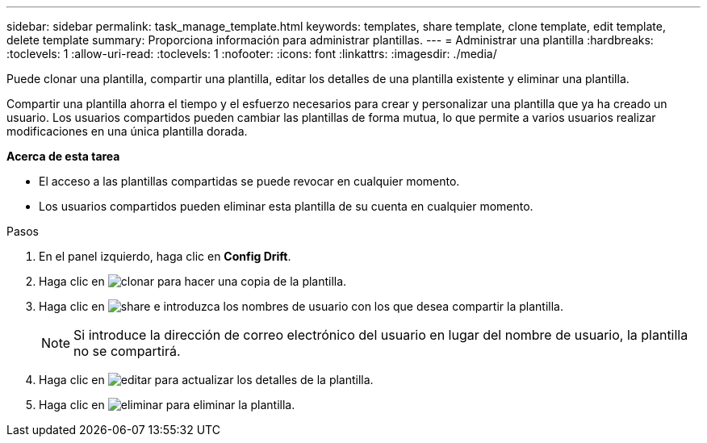 ---
sidebar: sidebar 
permalink: task_manage_template.html 
keywords: templates, share template, clone template, edit template, delete template 
summary: Proporciona información para administrar plantillas. 
---
= Administrar una plantilla
:hardbreaks:
:toclevels: 1
:allow-uri-read: 
:toclevels: 1
:nofooter: 
:icons: font
:linkattrs: 
:imagesdir: ./media/


[role="lead"]
Puede clonar una plantilla, compartir una plantilla, editar los detalles de una plantilla existente y eliminar una plantilla.

Compartir una plantilla ahorra el tiempo y el esfuerzo necesarios para crear y personalizar una plantilla que ya ha creado un usuario. Los usuarios compartidos pueden cambiar las plantillas de forma mutua, lo que permite a varios usuarios realizar modificaciones en una única plantilla dorada.

*Acerca de esta tarea*

* El acceso a las plantillas compartidas se puede revocar en cualquier momento.
* Los usuarios compartidos pueden eliminar esta plantilla de su cuenta en cualquier momento.


.Pasos
. En el panel izquierdo, haga clic en *Config Drift*.
. Haga clic en image:clone_icon.png["clonar"] para hacer una copia de la plantilla.
. Haga clic en image:share_icon.png["share"] e introduzca los nombres de usuario con los que desea compartir la plantilla.
+

NOTE: Si introduce la dirección de correo electrónico del usuario en lugar del nombre de usuario, la plantilla no se compartirá.

. Haga clic en image:edit_icon.png["editar"] para actualizar los detalles de la plantilla.
. Haga clic en image:delete_icon.png["eliminar"] para eliminar la plantilla.

